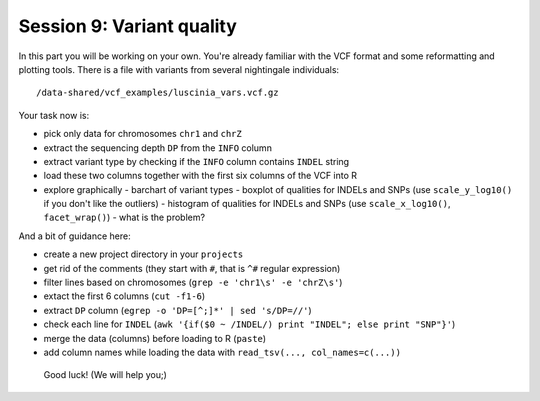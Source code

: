 Session 9: Variant quality
==========================

In this part you will be working on your own. You're already familiar with the
VCF format and some reformatting and plotting tools. There is a file with
variants from several nightingale individuals::

  /data-shared/vcf_examples/luscinia_vars.vcf.gz

Your task now is:

- pick only data for chromosomes ``chr1`` and ``chrZ``
- extract the sequencing depth ``DP`` from the ``INFO`` column
- extract variant type by checking if the ``INFO`` column contains ``INDEL`` string
- load these two columns together with the first six columns of the VCF into R
- explore graphically 
  - barchart of variant types
  - boxplot of qualities for INDELs and SNPs (use ``scale_y_log10()`` if you don't like the outliers)
  - histogram of qualities for INDELs and SNPs (use ``scale_x_log10()``, ``facet_wrap()``) - what is the problem?

And a bit of guidance here:

- create a new project directory in your ``projects``
- get rid of the comments (they start with ``#``, that is ``^#`` regular expression)
- filter lines based on chromosomes (``grep -e 'chr1\s' -e 'chrZ\s'``)
- extact the first 6 columns (``cut -f1-6``)
- extract ``DP`` column (``egrep -o 'DP=[^;]*' | sed 's/DP=//'``)
- check each line for ``INDEL`` (``awk '{if($0 ~ /INDEL/) print "INDEL"; else print "SNP"}'``)
- merge the data (columns) before loading to R (``paste``)
- add column names while loading the data with ``read_tsv(..., col_names=c(...))``

.. pull-quote:: Good luck! (We will help you;)

.. remove this for next course, just tell them to visit the -solution link
.. :ref:`varq_solution` by Libor. Try it yourself first!
